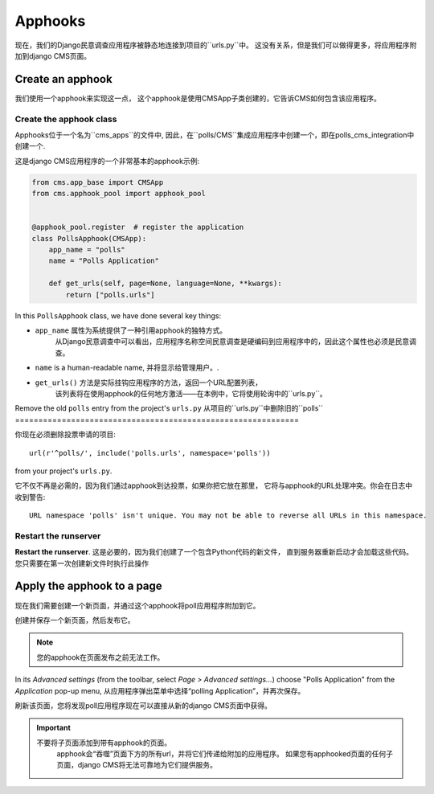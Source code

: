 .. _apphooks_introduction:

########
Apphooks
########

现在，我们的Django民意调查应用程序被静态地连接到项目的``urls.py``中。
这没有关系，但是我们可以做得更多，将应用程序附加到django CMS页面。


*****************
Create an apphook
*****************

我们使用一个apphook来实现这一点，
这个apphook是使用CMSApp子类创建的，它告诉CMS如何包含该应用程序。


Create the apphook class
========================

Apphooks位于一个名为``cms_apps``的文件中,
因此，在``polls/CMS``集成应用程序中创建一个，即在polls_cms_integration中创建一个.

这是django CMS应用程序的一个非常基本的apphook示例:

.. code-block:: python

    from cms.app_base import CMSApp
    from cms.apphook_pool import apphook_pool


    @apphook_pool.register  # register the application
    class PollsApphook(CMSApp):
        app_name = "polls"
        name = "Polls Application"

        def get_urls(self, page=None, language=None, **kwargs):
            return ["polls.urls"]


In this ``PollsApphook`` class, we have done several key things:

* ``app_name`` 属性为系统提供了一种引用apphook的独特方式。
    从Django民意调查中可以看出，应用程序名称空间民意调查是硬编码到应用程序中的，因此这个属性也必须是民意调查。
* ``name`` is a human-readable name, 并将显示给管理用户。.
* ``get_urls()`` 方法是实际挂钩应用程序的方法，返回一个URL配置列表，
    该列表将在使用apphook的任何地方激活——在本例中，它将使用轮询中的``urls.py``。


Remove the old ``polls`` entry from the project's ``urls.py``
从项目的``urls.py``中删除旧的``polls``
=============================================================

你现在必须删除投票申请的项目::

    url(r'^polls/', include('polls.urls', namespace='polls'))

from your project's ``urls.py``.

它不仅不再是必需的，因为我们通过apphook到达投票，如果你把它放在那里，
它将与apphook的URL处理冲突。你会在日志中收到警告::

    URL namespace 'polls' isn't unique. You may not be able to reverse all URLs in this namespace.


Restart the runserver
=====================

**Restart the runserver**. 这是必要的，因为我们创建了一个包含Python代码的新文件，
直到服务器重新启动才会加载这些代码。您只需要在第一次创建新文件时执行此操作


.. _apply_apphook:

***************************
Apply the apphook to a page
***************************

现在我们需要创建一个新页面，并通过这个apphook将poll应用程序附加到它。

创建并保存一个新页面，然后发布它。

..  note:: 您的apphook在页面发布之前无法工作。

In its *Advanced settings* (from the toolbar, select *Page > Advanced settings...*) choose "Polls
Application" from the *Application* pop-up menu, 从应用程序弹出菜单中选择“polling Application”，并再次保存。

.. image:: /introduction/images/select-application.png
   :alt: select the 'Polls' application
   :width: 400
   :align: center

刷新该页面，您将发现poll应用程序现在可以直接从新的django CMS页面中获得。

..  important::

   不要将子页面添加到带有apphook的页面。
    apphook会“吞噬”页面下方的所有url，并将它们传递给附加的应用程序。
    如果您有apphooked页面的任何子页面，django CMS将无法可靠地为它们提供服务。
